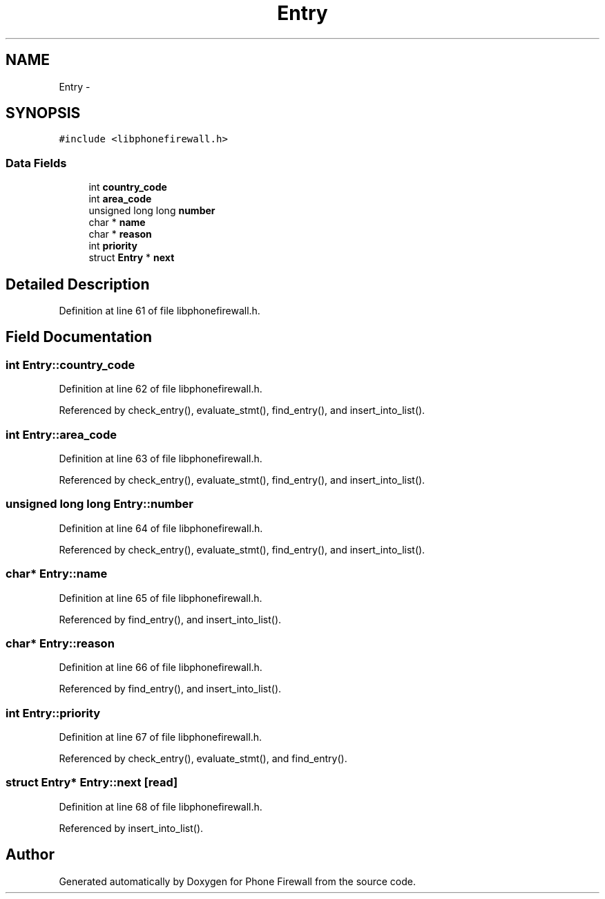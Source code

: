 .TH "Entry" 3 "2 Oct 2008" "Version v0.01" "Phone Firewall" \" -*- nroff -*-
.ad l
.nh
.SH NAME
Entry \- 
.SH SYNOPSIS
.br
.PP
\fC#include <libphonefirewall.h>\fP
.PP
.SS "Data Fields"

.in +1c
.ti -1c
.RI "int \fBcountry_code\fP"
.br
.ti -1c
.RI "int \fBarea_code\fP"
.br
.ti -1c
.RI "unsigned long long \fBnumber\fP"
.br
.ti -1c
.RI "char * \fBname\fP"
.br
.ti -1c
.RI "char * \fBreason\fP"
.br
.ti -1c
.RI "int \fBpriority\fP"
.br
.ti -1c
.RI "struct \fBEntry\fP * \fBnext\fP"
.br
.in -1c
.SH "Detailed Description"
.PP 
Definition at line 61 of file libphonefirewall.h.
.SH "Field Documentation"
.PP 
.SS "int \fBEntry::country_code\fP"
.PP
Definition at line 62 of file libphonefirewall.h.
.PP
Referenced by check_entry(), evaluate_stmt(), find_entry(), and insert_into_list().
.SS "int \fBEntry::area_code\fP"
.PP
Definition at line 63 of file libphonefirewall.h.
.PP
Referenced by check_entry(), evaluate_stmt(), find_entry(), and insert_into_list().
.SS "unsigned long long \fBEntry::number\fP"
.PP
Definition at line 64 of file libphonefirewall.h.
.PP
Referenced by check_entry(), evaluate_stmt(), find_entry(), and insert_into_list().
.SS "char* \fBEntry::name\fP"
.PP
Definition at line 65 of file libphonefirewall.h.
.PP
Referenced by find_entry(), and insert_into_list().
.SS "char* \fBEntry::reason\fP"
.PP
Definition at line 66 of file libphonefirewall.h.
.PP
Referenced by find_entry(), and insert_into_list().
.SS "int \fBEntry::priority\fP"
.PP
Definition at line 67 of file libphonefirewall.h.
.PP
Referenced by check_entry(), evaluate_stmt(), and find_entry().
.SS "struct \fBEntry\fP* \fBEntry::next\fP\fC [read]\fP"
.PP
Definition at line 68 of file libphonefirewall.h.
.PP
Referenced by insert_into_list().

.SH "Author"
.PP 
Generated automatically by Doxygen for Phone Firewall from the source code.
